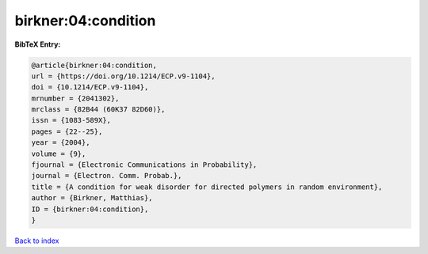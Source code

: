 birkner:04:condition
====================

.. :cite:t:`birkner:04:condition`

.. bibliography:: ../../All.bib

**BibTeX Entry:**

.. code-block:: bibtex

   @article{birkner:04:condition,
   url = {https://doi.org/10.1214/ECP.v9-1104},
   doi = {10.1214/ECP.v9-1104},
   mrnumber = {2041302},
   mrclass = {82B44 (60K37 82D60)},
   issn = {1083-589X},
   pages = {22--25},
   year = {2004},
   volume = {9},
   fjournal = {Electronic Communications in Probability},
   journal = {Electron. Comm. Probab.},
   title = {A condition for weak disorder for directed polymers in random environment},
   author = {Birkner, Matthias},
   ID = {birkner:04:condition},
   }

`Back to index <../index>`_
